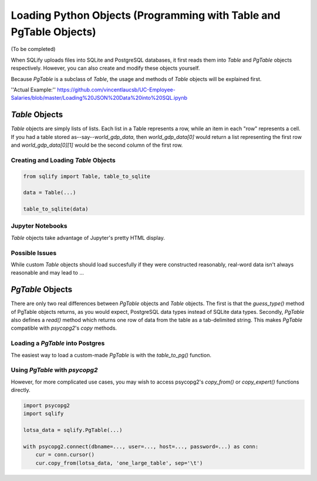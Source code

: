 Loading Python Objects (Programming with Table and PgTable Objects)
====================================================================

(To be completed)

When SQLify uploads files into SQLite and PostgreSQL databases, it first reads them into `Table` and `PgTable` objects respectively. However, you can also create and modify these objects yourself.

Because `PgTable` is a subclass of `Table`, the usage and methods of `Table` objects will be explained first.

''Actual Example:'' https://github.com/vincentlaucsb/UC-Employee-Salaries/blob/master/Loading%20JSON%20Data%20into%20SQL.ipynb

`Table` Objects
----------------
`Table` objects are simply lists of lists. Each list in a Table represents a row, while an item in each "row" represents a cell. If you had a table stored as--say--`world_gdp_data`, then `world_gdp_data[0]` would return a list representing the first row and `world_gdp_data[0][1]` would be the second column of the first row.

Creating and Loading `Table` Objects
~~~~~~~~~~~~~~~~~~~~~~~~~~~~~~~~~~~~~~
.. code-block:: python

   from sqlify import Table, table_to_sqlite
   
   data = Table(...)
   
   table_to_sqlite(data)

Jupyter Notebooks
~~~~~~~~~~~~~~~~~~
`Table` objects take advantage of Jupyter's pretty HTML display.
   
Possible Issues
~~~~~~~~~~~~~~~~
While custom `Table` objects should load succesfully if they were constructed reasonably, real-word data isn't always reasonable and may lead to ...

`PgTable` Objects
------------------
There are only two real differences between `PgTable` objects and `Table` objects. The first is that the `guess_type()` method of PgTable objects returns, as you would expect, PostgreSQL data types instead of SQLite data types. Secondly, `PgTable` also defines a `read()` method which returns one row of data from the table as a tab-delimited string. This makes `PgTable` compatible with `psycopg2`'s `copy` methods.

Loading a `PgTable` into Postgres
~~~~~~~~~~~~~~~~~~~~~~~~~~~~~~~~~~
The easiest way to load a custom-made `PgTable` is with the `table_to_pg()` function.

.. code-block::python

   import sqlify

   lotsa_data = sqlify.PgTable(...)

   # Some more Python code

   table_to_pg(lotsa_data, database='postgres')

Using `PgTable` with `psycopg2`
~~~~~~~~~~~~~~~~~~~~~~~~~~~~~~~~
However, for more complicated use cases, you may wish to access psycopg2's `copy_from()` or `copy_expert()` functions directly.

.. code-block:: python

   import psycopg2
   import sqlify

   lotsa_data = sqlify.PgTable(...)
   
   with psycopg2.connect(dbname=..., user=..., host=..., password=...) as conn:
       cur = conn.cursor()
       cur.copy_from(lotsa_data, 'one_large_table', sep='\t')